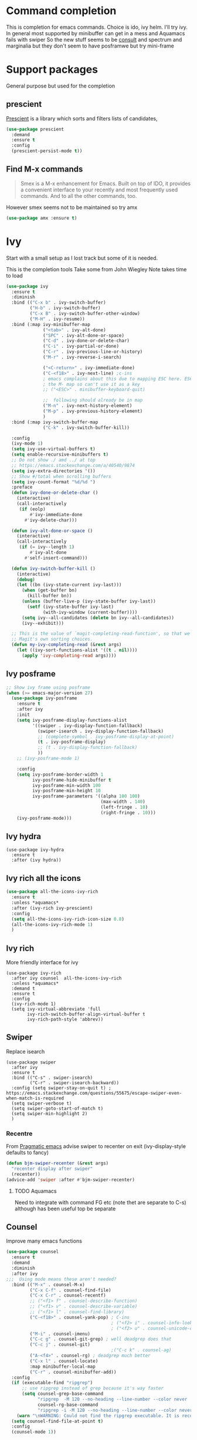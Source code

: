 #+TITLE Emacs configuration How emacs completes itself
#+PROPERTY:header-args :cache yes :tangle yes :comments link

* Command completion
:PROPERTIES:
:ID:       org_mark_2020-01-24T12-43-54+00-00_mini12:B8539BA6-84DE-4075-80AF-0B37BE1CBA52
:END:
This is completion for emacs commands. Choice is ido, ivy helm.
I'll try ivy.
In general most supported by minibuffer can get in a mess and Aquamacs fails with swiper
So the new stuff seems to be [[https://github.com/minad/consult][consult]] and spectrum and marginalia but they don't seem to have posframwe but try mini-frame

* Support packages
:PROPERTIES:
:ID:       org_mark_mini20.local:20210731T000507.093126
:END:
General purpose but used for the completion

** prescient
:PROPERTIES:
:ID:       org_mark_2020-01-24T17-28-10+00-00_mini12:AF2C3A97-2934-4856-9FB3-B831C48B5ADC
:END:
[[https://github.com/raxod502/prescient.el][Prescient]]  is a library which sorts and filters lists of candidates,
#+NAME: org_mark_2020-01-24T17-28-10+00-00_mini12_378BD735-5E0C-4075-9ED5-A69FC65B29E4
#+begin_src emacs-lisp
(use-package prescient
  :demand
  :ensure t
  :config
  (prescient-persist-mode t))
#+end_src
** Find M-x commands
:PROPERTIES:
:ID:       org_mark_2020-01-24T12-43-54+00-00_mini12:2B101998-0D34-4143-95AF-769C4001D58C
:END:
#+begin_quote
Smex is a M-x enhancement for Emacs. Built on top of IDO, it provides a convenient interface to your recently and most frequently used commands. And to all the other commands, too.
#+end_quote

However smex seems not to be maintained so try amx
#+NAME: org_2020-11-30+00-00_28F3664A-77DF-4D77-8554-E9F37CB1815E
#+begin_src emacs-lisp
(use-package amx :ensure t)
#+end_src
* Ivy
:PROPERTIES:
:ID:       org_mark_2020-01-24T17-28-10+00-00_mini12:064B90CD-F13F-4BB4-B46E-49B8F0354D54
:END:
Start with a small setup as I lost track but some of it is needed.

This is the completion tools
Take some from John Wiegley
Note takes time to load
#+NAME: org_mark_2020-01-24T17-28-10+00-00_mini12_9D67023B-7598-49E4-8C6E-F9DF857A30F2
#+begin_src emacs-lisp
(use-package ivy
  :ensure t
  :diminish
  :bind (("C-x b" . ivy-switch-buffer)
         ("H-b" . ivy-switch-buffer)
         ("C-x B" . ivy-switch-buffer-other-window)
         ("M-H" . ivy-resume))
  :bind (:map ivy-minibuffer-map
              ("<tab>" . ivy-alt-done)
              ("SPC" . ivy-alt-done-or-space)
              ("C-d" . ivy-done-or-delete-char)
              ("C-i" . ivy-partial-or-done)
              ("C-r" . ivy-previous-line-or-history)
              ("M-r" . ivy-reverse-i-search)

              ("<C-return>" . ivy-immediate-done)
              ("C-<f18>" . ivy-next-line) ;c-ins
              ; emacs complains about this due to mapping ESC here. ESC map is
              ; the M- map so can't use it as a key
              ;; ("<ESC>" . minibuffer-keyboard-quit)

              ;;  following should already be in map
              ("M-n" . ivy-next-history-element)
              ("M-p" . ivy-previous-history-element)
              )
  :bind (:map ivy-switch-buffer-map
              ("C-k" . ivy-switch-buffer-kill))

  :config
  (ivy-mode 1)
  (setq ivy-use-virtual-buffers t)
  (setq enable-recursive-minibuffers t)
  ;; Do not show ./ amd ../ at top
  ;; https://emacs.stackexchange.com/a/40540/9874
  (setq ivy-extra-directories '())
  ;; Show #/total when scrolling buffers
  (setq ivy-count-format "%d/%d ")
  :preface
  (defun ivy-done-or-delete-char ()
    (interactive)
    (call-interactively
     (if (eolp)
         #'ivy-immediate-done
       #'ivy-delete-char)))

  (defun ivy-alt-done-or-space ()
    (interactive)
    (call-interactively
     (if (= ivy--length 1)
         #'ivy-alt-done
       #'self-insert-command)))

  (defun ivy-switch-buffer-kill ()
    (interactive)
    (debug)
    (let ((bn (ivy-state-current ivy-last)))
      (when (get-buffer bn)
        (kill-buffer bn))
      (unless (buffer-live-p (ivy-state-buffer ivy-last))
        (setf (ivy-state-buffer ivy-last)
              (with-ivy-window (current-buffer))))
      (setq ivy--all-candidates (delete bn ivy--all-candidates))
      (ivy--exhibit)))

  ;; This is the value of `magit-completing-read-function', so that we see
  ;; Magit's own sorting choices.
  (defun my-ivy-completing-read (&rest args)
    (let ((ivy-sort-functions-alist '((t . nil))))
      (apply 'ivy-completing-read args))))
#+end_src

** Ivy posframe
:PROPERTIES:
:ID:       org_2020-12-02+00-00:9671A889-905C-45B8-9B40-F40DE02B9925
:END:
#+NAME: org_2020-12-02+00-00_36E0112E-FDE9-4FEB-87E9-19EF7B62A776
#+begin_src emacs-lisp
;; Show ivy frame using posframe
(when (>= emacs-major-version 27)
  (use-package ivy-posframe
    :ensure t
    :after ivy
    :init
    (setq ivy-posframe-display-functions-alist
		  '((swiper . ivy-display-function-fallback)
			(swiper-isearch . ivy-display-function-fallback)
			;; (complete-symbol . ivy-posframe-display-at-point)
			(t . ivy-posframe-display)
			;; (t . ivy-display-function-fallback)
			))
    ;; (ivy-posframe-mode 1)

    :config
	(setq ivy-posframe-border-width 1
		  ivy-posframe-hide-minibuffer t
		  ivy-posframe-min-width 100
		  ivy-posframe-min-height 10
		  ivy-posframe-parameters '((alpha 100 100)
									(max-width . 140)
									(left-fringe . 10)
									(right-fringe . 10)))
    (ivy-posframe-mode)))
#+end_src
** Ivy hydra
:PROPERTIES:
:ID:       org_mark_2020-01-24T17-28-10+00-00_mini12:6826257A-FB43-4551-9B23-C99DA1A1947C
:END:
#+NAME: org_mark_2020-01-24T17-28-10+00-00_mini12_A70BDBE1-B195-4AC5-A852-D68DE552C579
#+begin_src emacs-lisp :
(use-package ivy-hydra
  :ensure t
  :after (ivy hydra))
#+end_src
** Ivy rich all the icons
:PROPERTIES:
:ID:       org_mark_mini20.local:20210610T180145.175955
:END:
#+NAME: org_mark_mini20.local_20210610T180145.157654
#+begin_src emacs-lisp
(use-package all-the-icons-ivy-rich
  :ensure t
  :unless *aquamacs*
  :after (ivy-rich ivy-prescient)
  :config
  (setq all-the-icons-ivy-rich-icon-size 0.8)
  (all-the-icons-ivy-rich-mode 1)
  )
#+end_src
** Ivy rich
:PROPERTIES:
:ID:       org_mark_2020-01-24T17-28-10+00-00_mini12:F5A59AEA-8733-49B8-9EFF-C93F935CC468
:END:
More friendly interface for ivy
#+NAME: org_mark_2020-01-24T17-28-10+00-00_mini12_29D787D4-65EA-4C99-9F6F-30C2667174CD
#+begin_src emacs-lisp :
(use-package ivy-rich
  :after ivy counsel  all-the-icons-ivy-rich
  :unless *aquamacs*
  :demand t
  :ensure t
  :config
  (ivy-rich-mode 1)
  (setq ivy-virtual-abbreviate 'full
        ivy-rich-switch-buffer-align-virtual-buffer t
        ivy-rich-path-style 'abbrev))
#+end_src

** Swiper
:PROPERTIES:
:ID:       org_mark_2020-01-24T17-28-10+00-00_mini12:5C40100D-4B11-4D14-A0F9-E508AE4C1D4C
:END:
Replace isearch
#+NAME: org_mark_2020-01-24T17-28-10+00-00_mini12_BD7AD456-5157-41F0-BFF1-A6FF7747F2EA
#+begin_src emacs-lisp :
(use-package swiper
  :after ivy
  :ensure t
  :bind (("C-s" . swiper-isearch)
         ("C-r" . swiper-isearch-backward))
  :config (setq swiper-stay-on-quit t) ; https://emacs.stackexchange.com/questions/55675/escape-swiper-even-when-match-is-required
  (setq swiper-verbose t)
  (setq swiper-goto-start-of-match t)
  (setq swiper-min-highlight 2)
  )
#+end_src

*** Recentre
:PROPERTIES:
:ID:       org_mark_2020-01-24T17-28-10+00-00_mini12:539EBB08-67B6-4B09-983D-E4EF742C8EAD
:END:
	   From [[http://pragmaticemacs.com/emacs/dont-search-swipe/][Pragmatic emacs]] advise swiper to recenter on exit (ivy-display-style defaults to fancy)
	   #+begin_src emacs-lisp
       (defun bjm-swiper-recenter (&rest args)
         "recenter display after swiper"
         (recenter))
       (advice-add 'swiper :after #'bjm-swiper-recenter)
	   #+end_src
**** TODO Aquamacs
:PROPERTIES:
:ID:       org_mark_2020-01-24T17-28-10+00-00_mini12:C3ABE1A8-82F1-450A-951A-C84155C819C9
:END:
Need to integrate with command FG etc (note thet are separate to C-s) although has been useful top be separate

** Counsel
:PROPERTIES:
:ID:       org_mark_2020-01-24T17-28-10+00-00_mini12:C41D57FA-BA5C-47DB-A443-79E048D2DD9C
:END:
Improve many emacs functions
#+NAME: org_mark_2020-01-24T17-28-10+00-00_mini12_B21800D8-545E-465D-9D90-154F944E30F5

#+NAME: org_2020-12-02+00-00_437D6838-DCA0-4F08-B895-A55F6C21021B
#+begin_src emacs-lisp
(use-package counsel
  :ensure t
  :demand
  :diminish
  :after ivy
;;;  Using mode means these aren't needed?
  :bind (("M-x" . counsel-M-x)
         ("C-x C-f" . counsel-find-file)
         ("C-x C-r" . counsel-recentf)
         ;; ("<f1> f" . counsel-describe-function)
         ;; ("<f1> v" . counsel-describe-variable)
         ;; ("<f1> l" . counsel-find-library)
         ("C-<f18>" . counsel-yank-pop) ; C-ins
                                        ; ("<f2> i" . counsel-info-lookup-symbol)
                                        ; ("<f2> u" . counsel-unicode-char)
         ("M-i" . counsel-imenu)
         ("C-c g" . counsel-git-grep) ; well deadgrep does that
         ("C-c j" . counsel-git)
                                        ;("C-c k" . counsel-ag)
         ("A-<f4>" . counsel-rg) ; deadgrep much better
         ("C-x l" . counsel-locate)
         :map minibuffer-local-map
         ("C-r" . counsel-minibuffer-add))
  :config
  (if (executable-find "ripgrep")
      ;; use ripgrep instead of grep because it's way faster
      (setq counsel-grep-base-command
			"ripgrep  -M 120 --no-heading --line-number --color never '%s' %s"
			counsel-rg-base-command
			"ripgrep -i -M 120 --no-heading --line-number --color never %s .")
    (warn "\nWARNING: Could not find the ripgrep executable. It is recommended you install ripgrep."))
  (setq counsel-find-file-at-point t)
  :config
  (counsel-mode 1))
	 #+end_src
** Prescient
:PROPERTIES:
:ID:       org_mark_mini20.local:20210731T000507.091232
:END:
#+NAME: org_mark_mini20.local_20210731T000507.076423
#+begin_src emacs-lisp
(use-package ivy-prescient
  :ensure t
  :demand
  :after (counsel prescient)
  :config (ivy-prescient-mode 1)
  )
#+end_src
